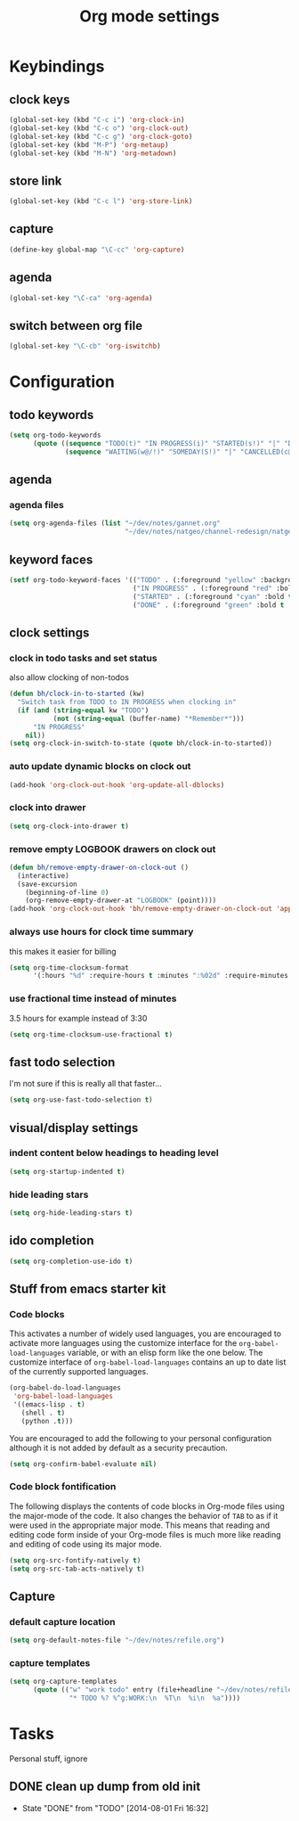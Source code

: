 #+TITLE: Org mode settings

* Keybindings
** clock keys
#+BEGIN_SRC emacs-lisp
(global-set-key (kbd "C-c i") 'org-clock-in)
(global-set-key (kbd "C-c o") 'org-clock-out)
(global-set-key (kbd "C-c g") 'org-clock-goto)
(global-set-key (kbd "M-P") 'org-metaup)
(global-set-key (kbd "M-N") 'org-metadown)
#+END_SRC
** store link
#+BEGIN_SRC emacs-lisp
(global-set-key (kbd "C-c l") 'org-store-link)
#+END_SRC
** capture
#+BEGIN_SRC emacs-lisp
  (define-key global-map "\C-cc" 'org-capture)
#+END_SRC
** agenda
#+BEGIN_SRC emacs-lisp
  (global-set-key "\C-ca" 'org-agenda)
#+END_SRC
** switch between org file
#+BEGIN_SRC emacs-lisp
  (global-set-key "\C-cb" 'org-iswitchb)
#+END_SRC
* Configuration
** todo keywords
#+BEGIN_SRC emacs-lisp
(setq org-todo-keywords
      (quote ((sequence "TODO(t)" "IN PROGRESS(i)" "STARTED(s!)" "|" "DONE(d!/!)")
              (sequence "WAITING(w@/!)" "SOMEDAY(S!)" "|" "CANCELLED(c@/!)"))))
#+END_SRC
** agenda
*** agenda files
#+BEGIN_SRC emacs-lisp
  (setq org-agenda-files (list "~/dev/notes/gannet.org"
                               "~/dev/notes/natgeo/channel-redesign/natgeo.org"))
#+END_SRC
** keyword faces
#+BEGIN_SRC emacs-lisp
  (setf org-todo-keyword-faces '(("TODO" . (:foreground "yellow" :background "red" :bold t :weight bold))
                                 ("IN PROGRESS" . (:foreground "red" :bold t :weight bold))
                                 ("STARTED" . (:foreground "cyan" :bold t :weight bold))
                                 ("DONE" . (:foreground "green" :bold t :weight bold))))
#+END_SRC
** clock settings
*** clock in todo tasks and set status
also allow clocking of non-todos
#+BEGIN_SRC emacs-lisp
  (defun bh/clock-in-to-started (kw)
    "Switch task from TODO to IN PROGRESS when clocking in"
    (if (and (string-equal kw "TODO")
             (not (string-equal (buffer-name) "*Remember*")))
        "IN PROGRESS"
      nil))
  (setq org-clock-in-switch-to-state (quote bh/clock-in-to-started))
#+END_SRC
*** auto update dynamic blocks on clock out
#+BEGIN_SRC emacs-lisp
(add-hook 'org-clock-out-hook 'org-update-all-dblocks)
#+END_SRC
*** clock into drawer
#+BEGIN_SRC emacs-lisp
(setq org-clock-into-drawer t)
#+END_SRC
*** remove empty LOGBOOK drawers on clock out
#+BEGIN_SRC emacs-lisp
(defun bh/remove-empty-drawer-on-clock-out ()
  (interactive)
  (save-excursion
    (beginning-of-line 0)
    (org-remove-empty-drawer-at "LOGBOOK" (point))))
(add-hook 'org-clock-out-hook 'bh/remove-empty-drawer-on-clock-out 'append)
#+END_SRC
*** always use hours for clock time summary
this makes it easier for billing
#+BEGIN_SRC emacs-lisp
  (setq org-time-clocksum-format
        '(:hours "%d" :require-hours t :minutes ":%02d" :require-minutes t))
#+END_SRC
*** use fractional time instead of minutes
3.5 hours for example instead of 3:30
#+BEGIN_SRC emacs-lisp
  (setq org-time-clocksum-use-fractional t)
#+END_SRC
** fast todo selection
I'm not sure if this is really all that faster...
#+BEGIN_SRC emacs-lisp
(setq org-use-fast-todo-selection t)
#+END_SRC
** visual/display settings
*** indent content below headings to heading level
#+BEGIN_SRC emacs-lisp
(setq org-startup-indented t)
#+END_SRC
*** hide leading stars
#+BEGIN_SRC emacs-lisp
(setq org-hide-leading-stars t)
#+END_SRC

** ido completion
#+BEGIN_SRC emacs-lisp
(setq org-completion-use-ido t)
#+END_SRC
** Stuff from emacs starter kit
*** Code blocks
This activates a number of widely used languages, you are encouraged
to activate more languages using the customize interface for the
=org-babel-load-languages= variable, or with an elisp form like the
one below.  The customize interface of =org-babel-load-languages=
contains an up to date list of the currently supported languages.
#+BEGIN_SRC emacs-lisp
    (org-babel-do-load-languages
     'org-babel-load-languages
     '((emacs-lisp . t)
       (shell . t)
       (python .t)))
#+END_SRC

You are encouraged to add the following to your personal configuration
although it is not added by default as a security precaution.
#+BEGIN_SRC emacs-lisp :tangle no
  (setq org-confirm-babel-evaluate nil)
#+END_SRC

*** Code block fontification
The following displays the contents of code blocks in Org-mode files
using the major-mode of the code.  It also changes the behavior of
=TAB= to as if it were used in the appropriate major mode.  This means
that reading and editing code form inside of your Org-mode files is
much more like reading and editing of code using its major mode.
#+BEGIN_SRC emacs-lisp
  (setq org-src-fontify-natively t)
  (setq org-src-tab-acts-natively t)
#+END_SRC

** Capture
*** default capture location
#+BEGIN_SRC emacs-lisp
  (setq org-default-notes-file "~/dev/notes/refile.org")
#+END_SRC
*** capture templates
#+BEGIN_SRC emacs-lisp
  (setq org-capture-templates
        (quote (("w" "work todo" entry (file+headline "~/dev/notes/refile.org" "Work Tasks")
                 "* TODO %? %^g:WORK:\n  %T\n  %i\n  %a"))))
#+END_SRC

* Tasks
Personal stuff, ignore
** DONE clean up dump from old init
- State "DONE"       from "TODO"       [2014-08-01 Fri 16:32]
